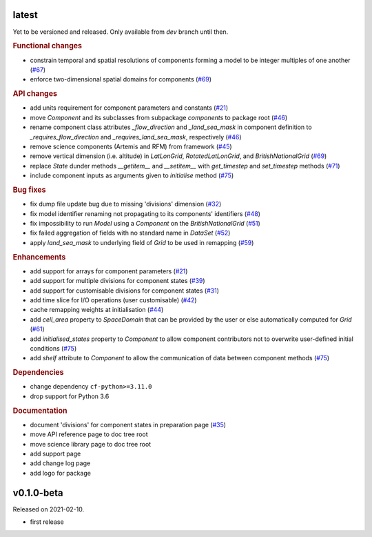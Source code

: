 .. default-role:: obj

latest
------

Yet to be versioned and released. Only available from *dev* branch until then.

.. rubric:: Functional changes

* constrain temporal and spatial resolutions of components forming a
  model to be integer multiples of one another
  (`#67 <https://github.com/cm4twc-org/cm4twc/pull/67>`_)
* enforce two-dimensional spatial domains for components
  (`#69 <https://github.com/cm4twc-org/cm4twc/pull/69>`_)

.. rubric:: API changes

* add units requirement for component parameters and constants
  (`#21 <https://github.com/cm4twc-org/cm4twc/issues/21>`_)
* move `Component` and its subclasses from subpackage `components` to package root
  (`#46 <https://github.com/cm4twc-org/cm4twc/pull/46>`_)
* rename component class attributes `_flow_direction` and `_land_sea_mask` in
  component definition to `_requires_flow_direction` and `_requires_land_sea_mask`,
  respectively
  (`#46 <https://github.com/cm4twc-org/cm4twc/pull/46>`_)
* remove science components (Artemis and RFM) from framework
  (`#45 <https://github.com/cm4twc-org/cm4twc/issues/45>`_)
* remove vertical dimension (i.e. altitude) in `LatLonGrid`,
  `RotatedLatLonGrid`, and `BritishNationalGrid`
  (`#69 <https://github.com/cm4twc-org/cm4twc/pull/69>`_)
* replace `State` dunder methods `__getitem__` and `__setitem__` with
  `get_timestep` and `set_timestep` methods
  (`#71 <https://github.com/cm4twc-org/cm4twc/pull/71>`_)
* include component inputs as arguments given to `initialise` method
  (`#75 <https://github.com/cm4twc-org/cm4twc/pull/75>`_)

.. rubric:: Bug fixes

* fix dump file update bug due to missing 'divisions' dimension
  (`#32 <https://github.com/cm4twc-org/cm4twc/issues/32>`_)
* fix model identifier renaming not propagating to its components' identifiers
  (`#48 <https://github.com/cm4twc-org/cm4twc/issues/48>`_)
* fix impossibility to run `Model` using a `Component` on the `BritishNationalGrid`
  (`#51 <https://github.com/cm4twc-org/cm4twc/issues/51>`_)
* fix failed aggregation of fields with no standard name in `DataSet`
  (`#52 <https://github.com/cm4twc-org/cm4twc/issues/52>`_)
* apply `land_sea_mask` to underlying field of `Grid` to be used in remapping
  (`#59 <https://github.com/cm4twc-org/cm4twc/issues/59>`_)

.. rubric:: Enhancements

* add support for arrays for component parameters
  (`#21 <https://github.com/cm4twc-org/cm4twc/issues/21>`_)
* add support for multiple divisions for component states
  (`#39 <https://github.com/cm4twc-org/cm4twc/pull/39>`_)
* add support for customisable divisions for component states
  (`#31 <https://github.com/cm4twc-org/cm4twc/issues/31>`_)
* add time slice for I/O operations (user customisable)
  (`#42 <https://github.com/cm4twc-org/cm4twc/pull/42>`_)
* cache remapping weights at initialisation
  (`#44 <https://github.com/cm4twc-org/cm4twc/pull/44>`_)
* add `cell_area` property to `SpaceDomain` that can be provided by the
  user or else automatically computed for `Grid`
  (`#61 <https://github.com/cm4twc-org/cm4twc/issues/61>`_)
* add `initialised_states` property to `Component` to allow component
  contributors not to overwrite user-defined initial conditions
  (`#75 <https://github.com/cm4twc-org/cm4twc/pull/75>`_)
* add `shelf` attribute to `Component` to allow the communication of
  data between component methods
  (`#75 <https://github.com/cm4twc-org/cm4twc/pull/75>`_)

.. rubric:: Dependencies

* change dependency ``cf-python>=3.11.0``
* drop support for Python 3.6

.. rubric:: Documentation

* document 'divisions' for component states in preparation page
  (`#35 <https://github.com/cm4twc-org/cm4twc/issues/35>`_)
* move API reference page to doc tree root
* move science library page to doc tree root
* add support page
* add change log page
* add logo for package

v0.1.0-beta
-----------

Released on 2021-02-10.

* first release
